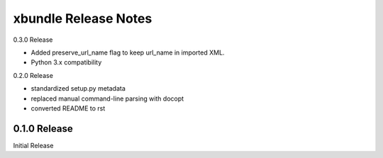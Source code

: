 xbundle Release Notes
=====================

0.3.0 Release

- Added preserve_url_name flag to keep url_name in imported XML.
- Python 3.x compatibility

0.2.0 Release

- standardized setup.py metadata
- replaced manual command-line parsing with docopt
- converted README to rst

0.1.0 Release
-------------

Initial Release
